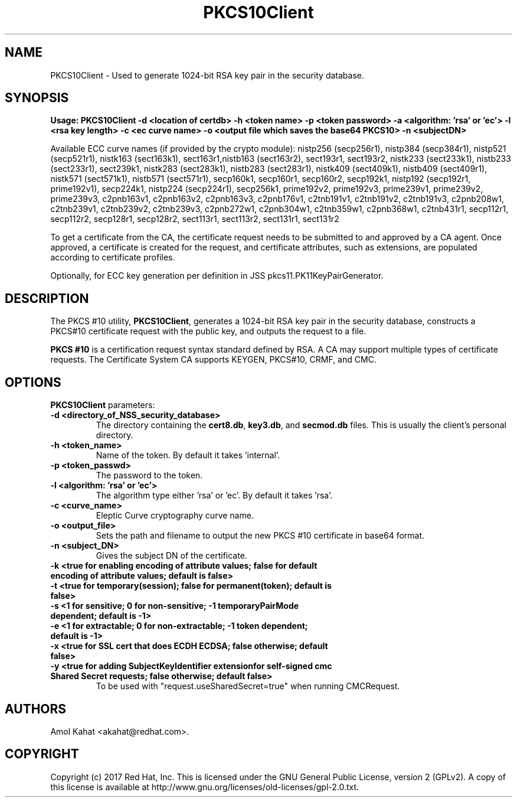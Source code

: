 .\" First parameter, NAME, should be all caps
.\" Second parameter, SECTION, should be 1-8, maybe w/ subsection
.\" other parameters are allowed: see man(7), man(1)
.TH PKCS10Client 1 "April 28, 2017" "version 10.4" "PKI PKCS10Client certificate request tool" Dogtag Team
.\" Please adjust this date whenever revising the man page.
.\"
.\" Some roff macros, for reference:
.\" .nh        disable hyphenation
.\" .hy        enable hyphenation
.\" .ad l      left justify
.\" .ad b      justify to both left and right margins
.\" .nf        disable filling
.\" .fi        enable filling
.\" .br        insert line break
.\" .sp <n>    insert n+1 empty lines
.\" for man page specific macros, see man(7)
.SH NAME
PKCS10Client \- Used to generate 1024-bit RSA key pair in the security database.

.SH SYNOPSIS
.PP
\fBUsage: PKCS10Client -d <location of certdb> -h <token name> -p <token password> -a <algorithm: 'rsa' or 'ec'> -l <rsa key length> -c <ec curve name> -o <output file which saves the base64 PKCS10> -n <subjectDN>\fP

Available ECC curve names (if provided by the crypto module): nistp256 (secp256r1), nistp384 (secp384r1), nistp521 (secp521r1), nistk163 (sect163k1), sect163r1,nistb163 (sect163r2), sect193r1, sect193r2, nistk233 (sect233k1), nistb233 (sect233r1), sect239k1, nistk283 (sect283k1), nistb283 (sect283r1), nistk409 (sect409k1), nistb409 (sect409r1), nistk571 (sect571k1), nistb571 (sect571r1), secp160k1, secp160r1, secp160r2, secp192k1, nistp192 (secp192r1, prime192v1), secp224k1, nistp224 (secp224r1), secp256k1, prime192v2, prime192v3, prime239v1, prime239v2, prime239v3, c2pnb163v1, c2pnb163v2, c2pnb163v3, c2pnb176v1, c2tnb191v1, c2tnb191v2, c2tnb191v3, c2pnb208w1, c2tnb239v1, c2tnb239v2, c2tnb239v3, c2pnb272w1, c2pnb304w1, c2tnb359w1, c2pnb368w1, c2tnb431r1, secp112r1, secp112r2, secp128r1, secp128r2, sect113r1, sect113r2, sect131r1, sect131r2

To get a certificate from the CA, the certificate request needs to be submitted to and approved by a CA agent. Once approved, a certificate is created for the request, and certificate attributes, such as extensions, are populated according to certificate profiles.

Optionally, for ECC key generation per definition in JSS pkcs11.PK11KeyPairGenerator.

.SH DESCRIPTION
.PP
The PKCS #10 utility, \fBPKCS10Client\fP, generates a 1024-bit RSA key pair in the security database, constructs a PKCS#10 certificate request with the public key, and outputs the request to a file.
.PP
\fBPKCS #10\fP is a certification request syntax standard defined by RSA. A CA may support multiple types of certificate requests. The Certificate System CA supports KEYGEN, PKCS#10, CRMF, and CMC.
.PP

.SH OPTIONS
.PP
\fBPKCS10Client\fP parameters:
.PP
.TP
.B -d <directory_of_NSS_security_database>
The directory containing the \fBcert8.db\fP, \fBkey3.db\fP, and \fBsecmod.db\fP files. This is usually the client's personal directory.

.TP
.B -h <token_name>
Name of the token. By default it takes 'internal'.

.TP
.B -p <token_passwd>
The password to the token.

.TP
.B -l <algorithm: 'rsa' or 'ec'>
The algorithm type either 'rsa' or 'ec'. By default it takes 'rsa'.

.TP
.B -c <curve_name>
Eleptic Curve cryptography curve name.
.TP
.B -o <output_file>
Sets the path and filename to output the new PKCS #10 certificate in base64 format.

.TP
.B -n <subject_DN>
Gives the subject DN of the certificate.

.TP
.B -k <true for enabling encoding of attribute values; false for default encoding of attribute values; default is false>

.TP
.B -t <true for temporary(session); false for permanent(token); default is false>

.TP
.B -s <1 for sensitive; 0 for non-sensitive; -1 temporaryPairMode dependent; default is -1>

.TP
.B -e <1 for extractable; 0 for non-extractable; -1 token dependent; default is -1>


.TP   Also optional for ECC key generation:

.TP
.B -x <true for SSL cert that does ECDH ECDSA; false otherwise; default false>

.TP
.B -y <true for adding SubjectKeyIdentifier extensionfor self-signed cmc Shared Secret requests; false otherwise; default false>
To be used with "request.useSharedSecret=true" when running CMCRequest.

.SH AUTHORS
Amol Kahat <akahat@redhat.com>.

.SH COPYRIGHT
Copyright (c) 2017 Red Hat, Inc. This is licensed under the GNU General Public
License, version 2 (GPLv2). A copy of this license is available at
http://www.gnu.org/licenses/old-licenses/gpl-2.0.txt.
